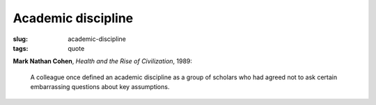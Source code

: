 ===================
Academic discipline
===================

:slug: academic-discipline
:tags: quote

**Mark Nathan Cohen**, *Health and the Rise of Civilization*, 1989:

    A colleague once defined an academic discipline as a group of scholars who had agreed not to ask certain embarrassing questions about key assumptions.
